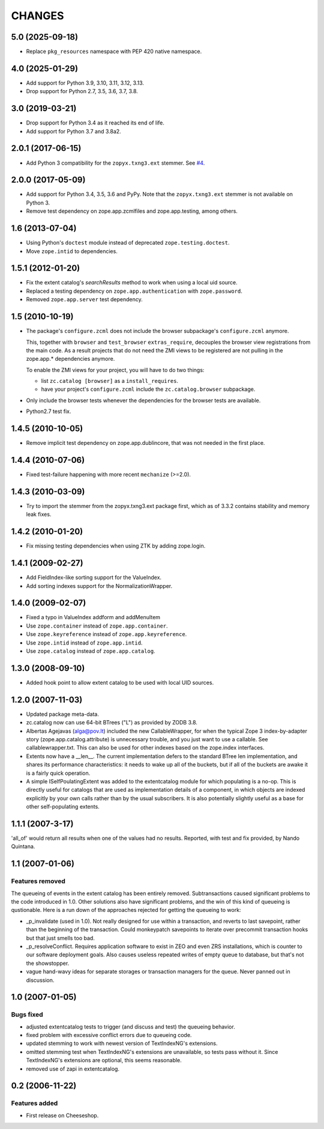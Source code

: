 =========
 CHANGES
=========

5.0 (2025-09-18)
================

* Replace ``pkg_resources`` namespace with PEP 420 native namespace.


4.0 (2025-01-29)
================

* Add support for Python 3.9, 3.10, 3.11, 3.12, 3.13.

* Drop support for Python 2.7, 3.5, 3.6, 3.7, 3.8.


3.0 (2019-03-21)
================

- Drop support for Python 3.4 as it reached its end of life.

- Add support for Python 3.7 and 3.8a2.


2.0.1 (2017-06-15)
==================

- Add Python 3 compatibility for the ``zopyx.txng3.ext`` stemmer.
  See `#4 <https://github.com/zopefoundation/zc.catalog/issues/4>`_.


2.0.0 (2017-05-09)
==================

- Add support for Python 3.4, 3.5, 3.6 and PyPy. Note that the
  ``zopyx.txng3.ext`` stemmer is not available on Python 3.

- Remove test dependency on zope.app.zcmlfiles and zope.app.testing,
  among others.


1.6 (2013-07-04)
================

- Using Python's ``doctest`` module instead of deprecated
  ``zope.testing.doctest``.

- Move ``zope.intid`` to dependencies.


1.5.1 (2012-01-20)
==================

- Fix the extent catalog's `searchResults` method to work when using a
  local uid source.

- Replaced a testing dependency on ``zope.app.authentication`` with
  ``zope.password``.

- Removed ``zope.app.server`` test dependency.


1.5 (2010-10-19)
================

- The package's ``configure.zcml`` does not include the browser subpackage's
  ``configure.zcml`` anymore.

  This, together with ``browser`` and ``test_browser`` ``extras_require``,
  decouples the browser view registrations from the main code. As a result
  projects that do not need the ZMI views to be registered are not pulling in
  the zope.app.* dependencies anymore.

  To enable the ZMI views for your project, you will have to do two things:

  * list ``zc.catalog [browser]`` as a ``install_requires``.

  * have your project's ``configure.zcml`` include the ``zc.catalog.browser``
    subpackage.

- Only include the browser tests whenever the dependencies for the browser
  tests are available.

- Python2.7 test fix.


1.4.5 (2010-10-05)
==================

- Remove implicit test dependency on zope.app.dublincore, that was not needed
  in the first place.


1.4.4 (2010-07-06)
==================

* Fixed test-failure happening with more recent ``mechanize`` (>=2.0).


1.4.3 (2010-03-09)
==================

* Try to import the stemmer from the zopyx.txng3.ext package first, which
  as of 3.3.2 contains stability and memory leak fixes.


1.4.2 (2010-01-20)
==================

* Fix missing testing dependencies when using ZTK by adding zope.login.

1.4.1 (2009-02-27)
==================

* Add FieldIndex-like sorting support for the ValueIndex.

* Add sorting indexes support for the NormalizationWrapper.


1.4.0 (2009-02-07)
==================

* Fixed a typo in ValueIndex addform and addMenuItem

* Use ``zope.container`` instead of ``zope.app.container``.

* Use ``zope.keyreference`` instead of ``zope.app.keyreference``.

* Use ``zope.intid`` instead of ``zope.app.intid``.

* Use ``zope.catalog`` instead of ``zope.app.catalog``.


1.3.0 (2008-09-10)
==================

* Added hook point to allow extent catalog to be used with local UID sources.


1.2.0 (2007-11-03)
==================

* Updated package meta-data.

* zc.catalog now can use 64-bit BTrees ("L") as provided by ZODB 3.8.

* Albertas Agejavas (alga@pov.lt) included the new CallableWrapper, for
  when the typical Zope 3 index-by-adapter story
  (zope.app.catalog.attribute) is unnecessary trouble, and you just want
  to use a callable.  See callablewrapper.txt.  This can also be used for
  other indexes based on the zope.index interfaces.

* Extents now have a __len__.  The current implementation defers to the
  standard BTree len implementation, and shares its performance
  characteristics: it needs to wake up all of the buckets, but if all of the
  buckets are awake it is a fairly quick operation.

* A simple ISelfPoulatingExtent was added to the extentcatalog module for
  which populating is a no-op.  This is directly useful for catalogs that
  are used as implementation details of a component, in which objects are
  indexed explicitly by your own calls rather than by the usual subscribers.
  It is also potentially slightly useful as a base for other self-populating
  extents.


1.1.1 (2007-3-17)
=================

'all_of' would return all results when one of the values had no results.
Reported, with test and fix provided, by Nando Quintana.


1.1 (2007-01-06)
================

Features removed
----------------

The queueing of events in the extent catalog has been entirely removed.
Subtransactions caused significant problems to the code introduced in 1.0.
Other solutions also have significant problems, and the win of this kind
of queueing is qustionable.  Here is a run down of the approaches rejected
for getting the queueing to work:

* _p_invalidate (used in 1.0).  Not really designed for use within a
  transaction, and reverts to last savepoint, rather than the beginning of
  the transaction.  Could monkeypatch savepoints to iterate over
  precommit transaction hooks but that just smells too bad.

* _p_resolveConflict.  Requires application software to exist in ZEO and
  even ZRS installations, which is counter to our software deployment goals.
  Also causes useless repeated writes of empty queue to database, but that's
  not the showstopper.

* vague hand-wavy ideas for separate storages or transaction managers for the
  queue.  Never panned out in discussion.


1.0 (2007-01-05)
================

Bugs fixed
----------

* adjusted extentcatalog tests to trigger (and discuss and test) the queueing
  behavior.

* fixed problem with excessive conflict errors due to queueing code.

* updated stemming to work with newest version of TextIndexNG's extensions.

* omitted stemming test when TextIndexNG's extensions are unavailable, so
  tests pass without it.  Since TextIndexNG's extensions are optional, this
  seems reasonable.

* removed use of zapi in extentcatalog.


0.2 (2006-11-22)
================

Features added
--------------

* First release on Cheeseshop.
